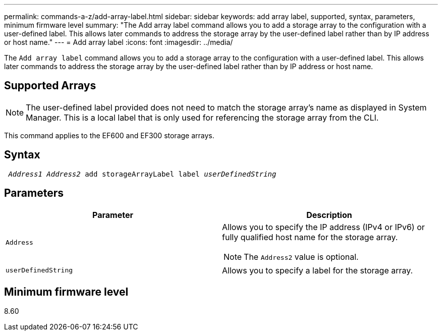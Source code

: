 ---
permalink: commands-a-z/add-array-label.html
sidebar: sidebar
keywords: add array label, supported, syntax, parameters, minimum firmware level
summary: "The Add array label command allows you to add a storage array to the configuration with a user-defined label. This allows later commands to address the storage array by the user-defined label rather than by IP address or host name."
---
= Add array label
:icons: font
:imagesdir: ../media/

[.lead]
The `Add array label` command allows you to add a storage array to the configuration with a user-defined label. This allows later commands to address the storage array by the user-defined label rather than by IP address or host name.

== Supported Arrays

[NOTE]
====
The user-defined label provided does not need to match the storage array's name as displayed in System Manager. This is a local label that is only used for referencing the storage array from the CLI.
====

This command applies to the EF600 and EF300 storage arrays.

== Syntax
[subs=+macros]
[source,cli]
----

pass:quotes[ _Address1 Address2_ add storageArrayLabel label _userDefinedString_]
----

== Parameters
[options="header"]
|===
| Parameter| Description
a|
`Address`
a|
Allows you to specify the IP address (IPv4 or IPv6) or fully qualified host name for the storage array.
[NOTE]
====
The `Address2` value is optional.
====

a|
`userDefinedString`
a|
Allows you to specify a label for the storage array.
|===

== Minimum firmware level

8.60

